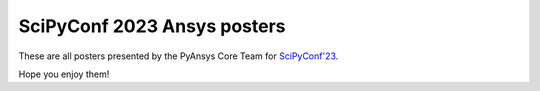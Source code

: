 SciPyConf 2023 Ansys posters
============================

These are all posters presented by the PyAnsys Core Team for `SciPyConf'23 <https://www.scipy2023.scipy.org/>`_.

Hope you enjoy them!

.. grid:: 2 1 1 2

    .. grid-item::

        .. card:: Ansys GitHub Actions
            :img-top: https://scipy2023.pyansys.com/ci_cd.png
            :link: https://scipy2023.pyansys.com/ci_cd.pdf


    .. grid-item::

        .. card:: PyAnsys Metapackage
            :img-top: https://scipy2023.pyansys.com/metapackage.png
            :link: https://scipy2023.pyansys.com/metapackage.pdf
            

    .. grid-item::

        .. card:: Ansys Sphinx Theme and Documentation
            :img-top: https://scipy2023.pyansys.com/documentation.png
            :link: https://scipy2023.pyansys.com/documentation.pdf

            
